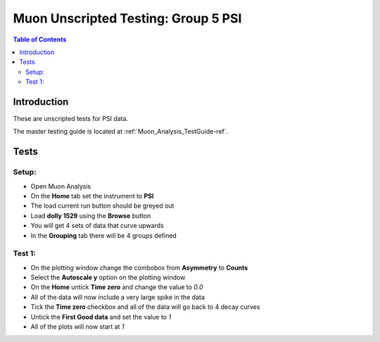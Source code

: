 .. _Muon_Analysis_TestGuide_4_MA2-ref:

Muon Unscripted Testing: Group 5 PSI
==================================================

.. contents:: Table of Contents
    :local:

Introduction
^^^^^^^^^^^^

These are unscripted tests for PSI data.

The master testing guide is located at :ref:`Muon_Analysis_TestGuide-ref`.

Tests
^^^^^

Setup:
-------

- Open Muon Analysis
- On the **Home** tab set the instrument to **PSI**
- The load current run button should be greyed out
- Load **dolly 1529** using the **Browse** button
- You will get 4 sets of data that curve upwards
- In the **Grouping** tab there will be 4 groups defined


Test 1:
-------

- On the plotting window change the combobox from **Asymmetry** to **Counts**
- Select the **Autoscale y** option on the plotting window
- On the **Home** untick **Time zero** and change the value to `0.0`
- All of the data will now include a very large spike in the data
- Tick the **Time zero** checkbox and all of the data will go back to 4 decay curves
- Untick the **First Good data** and set the value to `1`
- All of the plots will now start at `1`